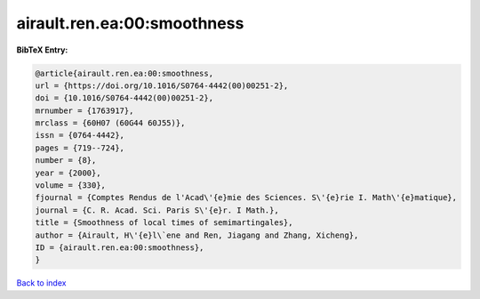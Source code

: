 airault.ren.ea:00:smoothness
============================

.. :cite:t:`airault.ren.ea:00:smoothness`

.. bibliography:: ../../All.bib

**BibTeX Entry:**

.. code-block:: bibtex

   @article{airault.ren.ea:00:smoothness,
   url = {https://doi.org/10.1016/S0764-4442(00)00251-2},
   doi = {10.1016/S0764-4442(00)00251-2},
   mrnumber = {1763917},
   mrclass = {60H07 (60G44 60J55)},
   issn = {0764-4442},
   pages = {719--724},
   number = {8},
   year = {2000},
   volume = {330},
   fjournal = {Comptes Rendus de l'Acad\'{e}mie des Sciences. S\'{e}rie I. Math\'{e}matique},
   journal = {C. R. Acad. Sci. Paris S\'{e}r. I Math.},
   title = {Smoothness of local times of semimartingales},
   author = {Airault, H\'{e}l\`ene and Ren, Jiagang and Zhang, Xicheng},
   ID = {airault.ren.ea:00:smoothness},
   }

`Back to index <../index>`_
